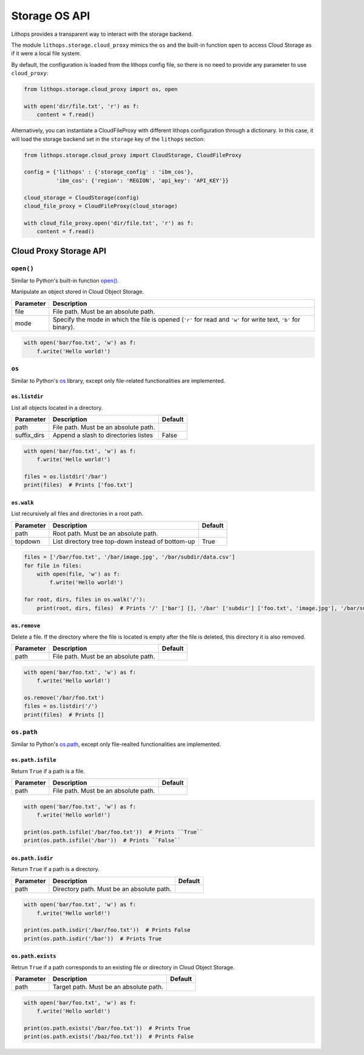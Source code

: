 Storage OS API
==============

Lithops provides a transparent way to interact with the storage backend.

The module ``lithops.storage.cloud_proxy`` mimics the ``os`` and the
built-in function ``open`` to access Cloud Storage as if it were a local
file system.

By default, the configuration is loaded from the lithops config file, so
there is no need to provide any parameter to use ``cloud_proxy``:

.. code:: python

    from lithops.storage.cloud_proxy import os, open

    with open('dir/file.txt', 'r') as f:
        content = f.read()

Alternatively, you can instantiate a CloudFileProxy with different
lithops configuration through a dictionary. In this case, it will load
the storage backend set in the ``storage`` key of the ``lithops``
section:

.. code:: python

    from lithops.storage.cloud_proxy import CloudStorage, CloudFileProxy

    config = {'lithops' : {'storage_config' : 'ibm_cos'},
              'ibm_cos': {'region': 'REGION', 'api_key': 'API_KEY'}}

    cloud_storage = CloudStorage(config)
    cloud_file_proxy = CloudFileProxy(cloud_storage)

    with cloud_file_proxy.open('dir/file.txt', 'r') as f:
        content = f.read()

Cloud Proxy Storage API
-----------------------

``open()``
~~~~~~~~~~

Similar to Python's built-in function `open() <https://docs.python.org/3/library/functions.html#open>`__.

Manipulate an object stored in Cloud Object Storage.

+-------------+-------------------------------------------------------------------------------------------------------------------+
| Parameter   | Description                                                                                                       |
+=============+===================================================================================================================+
| file        | File path. Must be an absolute path.                                                                              |
+-------------+-------------------------------------------------------------------------------------------------------------------+
| mode        | Specify the mode in which the file is opened (``'r'`` for read and ``'w'`` for write text, ``'b'`` for binary).   |
+-------------+-------------------------------------------------------------------------------------------------------------------+

.. code:: python

   with open('bar/foo.txt', 'w') as f:
       f.write('Hello world!')


``os``
~~~~~~

Similar to Python's `os <https://docs.python.org/3/library/os.html>`__ library, except only file-related functionalities are implemented.

``os.listdir``
^^^^^^^^^^^^^^

List all objects located in a directory.

+--------------+--------------------------------------+---------+
| Parameter    | Description                          | Default |
+==============+======================================+=========+
| path         | File path. Must be an absolute path. |         |
+--------------+--------------------------------------+---------+
| suffix\_dirs | Append a slash to directories listes | False   |
+--------------+--------------------------------------+---------+

.. code:: python

    with open('bar/foo.txt', 'w') as f:
        f.write('Hello world!')

    files = os.listdir('/bar') 
    print(files)  # Prints ['foo.txt']

``os.walk``
^^^^^^^^^^^

List recursively all files and directories in a root path.

+-----------+---------------------------------------------------+---------+
| Parameter | Description                                       | Default |
+===========+===================================================+=========+
| path      | Root path. Must be an absolute path.              |         |
+-----------+---------------------------------------------------+---------+
| topdown   | List directory tree top-down instead of bottom-up | True    |
+-----------+---------------------------------------------------+---------+

.. code:: python

    files = ['/bar/foo.txt', '/bar/image.jpg', '/bar/subdir/data.csv']
    for file in files:
        with open(file, 'w') as f:
            f.write('Hello world!')

    for root, dirs, files in os.walk('/'): 
        print(root, dirs, files)  # Prints '/' ['bar'] [], '/bar' ['subdir'] ['foo.txt', 'image.jpg'], '/bar/subdir' [] ['data.csv']

``os.remove``
^^^^^^^^^^^^^

Delete a file. If the directory where the file is located is empty after
the file is deleted, this directory it is also removed.

+-----------+--------------------------------------+---------+
| Parameter | Description                          | Default |
+===========+======================================+=========+
| path      | File path. Must be an absolute path. |         |
+-----------+--------------------------------------+---------+

.. code:: python

    with open('bar/foo.txt', 'w') as f:
        f.write('Hello world!')

    os.remove('/bar/foo.txt')
    files = os.listdir('/')
    print(files)  # Prints []


``os.path``
~~~~~~~~~~~

Similar to Python's `os.path <https://docs.python.org/3/library/os.path.html>`__, except only file-realted functionalities are implemented.

``os.path.isfile``
^^^^^^^^^^^^^^^^^^

Return ``True`` if a path is a file.

+-----------+--------------------------------------+---------+
| Parameter | Description                          | Default |
+===========+======================================+=========+
| path      | File path. Must be an absolute path. |         |
+-----------+--------------------------------------+---------+

.. code:: python

    with open('bar/foo.txt', 'w') as f:
        f.write('Hello world!')

    print(os.path.isfile('/bar/foo.txt'))  # Prints ``True``
    print(os.path.isfile('/bar'))  # Prints ``False``

``os.path.isdir``
^^^^^^^^^^^^^^^^^

Return ``True`` if a path is a directory.

+-----------+-------------------------------------------+---------+
| Parameter | Description                               | Default |
+===========+===========================================+=========+
| path      | Directory path. Must be an absolute path. |         |
+-----------+-------------------------------------------+---------+

.. code:: python

    with open('bar/foo.txt', 'w') as f:
        f.write('Hello world!')

    print(os.path.isdir('/bar/foo.txt'))  # Prints False
    print(os.path.isdir('/bar'))  # Prints True

``os.path.exists``
^^^^^^^^^^^^^^^^^^

Retrun ``True`` if a path corresponds to an existing file or directory
in Cloud Object Storage.

+-----------+----------------------------------------+---------+
| Parameter | Description                            | Default |
+===========+========================================+=========+
| path      | Target path. Must be an absolute path. |         |
+-----------+----------------------------------------+---------+

.. code:: python

    with open('bar/foo.txt', 'w') as f:
        f.write('Hello world!')

    print(os.path.exists('/bar/foo.txt'))  # Prints True
    print(os.path.exists('/baz/foo.txt'))  # Prints False

